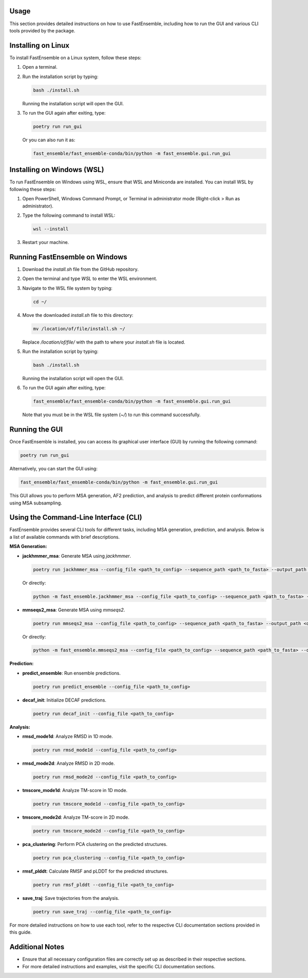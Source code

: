 Usage
=====

This section provides detailed instructions on how to use FastEnsemble, including how to run the GUI and various CLI tools provided by the package.

Installing on Linux
===================

To install FastEnsemble on a Linux system, follow these steps:

1. Open a terminal.
2. Run the installation script by typing:

   .. code-block:: bash

      bash ./install.sh

   Running the installation script will open the GUI.

3. To run the GUI again after exiting, type:

   .. code-block:: bash

      poetry run run_gui

   Or you can also run it as:

   .. code-block:: bash

      fast_ensemble/fast_ensemble-conda/bin/python -m fast_ensemble.gui.run_gui

Installing on Windows (WSL)
===========================

To run FastEnsemble on Windows using WSL, ensure that WSL and Miniconda are installed. You can install WSL by following these steps:

1. Open PowerShell, Windows Command Prompt, or Terminal in administrator mode (Right-click > Run as administrator).
2. Type the following command to install WSL:

   .. code-block:: bash

      wsl --install

3. Restart your machine.

Running FastEnsemble on Windows
===============================

1. Download the `install.sh` file from the GitHub repository.
2. Open the terminal and type `WSL` to enter the WSL environment.
3. Navigate to the WSL file system by typing:

   .. code-block:: bash

      cd ~/

4. Move the downloaded `install.sh` file to this directory:

   .. code-block:: bash

      mv /location/of/file/install.sh ~/

   Replace `/location/of/file/` with the path to where your `install.sh` file is located.

5. Run the installation script by typing:

   .. code-block:: bash

      bash ./install.sh

   Running the installation script will open the GUI.

6. To run the GUI again after exiting, type:

   .. code-block:: bash

      fast_ensemble/fast_ensemble-conda/bin/python -m fast_ensemble.gui.run_gui

   Note that you must be in the WSL file system (`~/`) to run this command successfully.

Running the GUI
===============

Once FastEnsemble is installed, you can access its graphical user interface (GUI) by running the following command:

.. code-block:: bash

   poetry run run_gui

Alternatively, you can start the GUI using:

.. code-block:: bash

   fast_ensemble/fast_ensemble-conda/bin/python -m fast_ensemble.gui.run_gui

This GUI allows you to perform MSA generation, AF2 prediction, and analysis to predict different protein conformations using MSA subsampling.

Using the Command-Line Interface (CLI)
======================================

FastEnsemble provides several CLI tools for different tasks, including MSA generation, prediction, and analysis. Below is a list of available commands with brief descriptions.

**MSA Generation:**

- **jackhmmer_msa**: Generate MSA using `jackhmmer`.

  .. code-block:: bash

     poetry run jackhmmer_msa --config_file <path_to_config> --sequence_path <path_to_fasta> --output_path <output_dir>

  Or directly:

  .. code-block:: bash

     python -m fast_ensemble.jackhmmer_msa --config_file <path_to_config> --sequence_path <path_to_fasta> --output_path <output_dir>

- **mmseqs2_msa**: Generate MSA using `mmseqs2`.

  .. code-block:: bash

     poetry run mmseqs2_msa --config_file <path_to_config> --sequence_path <path_to_fasta> --output_path <output_dir>

  Or directly:

  .. code-block:: bash

     python -m fast_ensemble.mmseqs2_msa --config_file <path_to_config> --sequence_path <path_to_fasta> --output_path <output_dir>

**Prediction:**

- **predict_ensemble**: Run ensemble predictions.

  .. code-block:: bash

     poetry run predict_ensemble --config_file <path_to_config>

- **decaf_init**: Initialize DECAF predictions.

  .. code-block:: bash

     poetry run decaf_init --config_file <path_to_config>

**Analysis:**

- **rmsd_mode1d**: Analyze RMSD in 1D mode.

  .. code-block:: bash

     poetry run rmsd_mode1d --config_file <path_to_config>

- **rmsd_mode2d**: Analyze RMSD in 2D mode.

  .. code-block:: bash

     poetry run rmsd_mode2d --config_file <path_to_config>

- **tmscore_mode1d**: Analyze TM-score in 1D mode.

  .. code-block:: bash

     poetry run tmscore_mode1d --config_file <path_to_config>

- **tmscore_mode2d**: Analyze TM-score in 2D mode.

  .. code-block:: bash

     poetry run tmscore_mode2d --config_file <path_to_config>

- **pca_clustering**: Perform PCA clustering on the predicted structures.

  .. code-block:: bash

     poetry run pca_clustering --config_file <path_to_config>

- **rmsf_plddt**: Calculate RMSF and pLDDT for the predicted structures.

  .. code-block:: bash

     poetry run rmsf_plddt --config_file <path_to_config>

- **save_traj**: Save trajectories from the analysis.

  .. code-block:: bash

     poetry run save_traj --config_file <path_to_config>

For more detailed instructions on how to use each tool, refer to the respective CLI documentation sections provided in this guide.

Additional Notes
================

- Ensure that all necessary configuration files are correctly set up as described in their respective sections.
- For more detailed instructions and examples, visit the specific CLI documentation sections.
